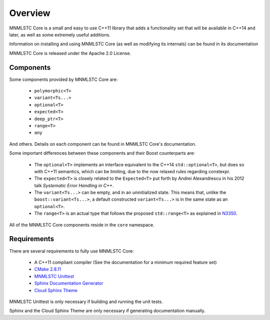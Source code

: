 Overview
========

MNMLSTC Core is a small and easy to use C++11 library that adds a functionality
set that will be available in C++14 and later, as well as some extremely useful
additions.

Information on installing and using MNMLSTC Core (as well as modifying its
internals) can be found in its documentation

MNMLSTC Core is released under the Apache 2.0 License.

Components
----------

Some components provided by MNMLSTC Core are:

 * ``polymorphic<T>``
 * ``variant<Ts...>``
 * ``optional<T>``
 * ``expected<T>``
 * ``deep_ptr<T>``
 * ``range<T>``
 * ``any``

And others. Details on each component can be found in MNMLSTC Core's
documentation.

Some important differences between these components and their Boost
counterparts are:

 * The ``optional<T>`` implements an interface equivalent to the C++14
   ``std::optional<T>``, but does so with C++11 semantics, which can be
   limiting, due to the now relaxed rules regarding constexpr.
 * The ``expected<T>`` is closely related to the ``Expected<T>`` put forth by
   Andrei Alexandrescu in his 2012 talk *Systematic Error Handling in C++*.
 * The ``variant<Ts...>`` can be empty, and in an uninitialized state. This
   means that, unlike the ``boost::variant<Ts...>``, a default constructed
   ``variant<Ts...>`` is in the same state as an ``optional<T>``.
 * The ``range<T>`` is an actual type that follows the proposed
   ``std::range<T>`` as explained in `N3350
   <http://www.open-std.org/jtc1/sc22/wg21/docs/papers/2012/n3350.html>`_.

All of the MNMLSTC Core components reside in the ``core`` namespace.

Requirements
------------

There are several requirements to fully use MNMLSTC Core:

 * A C++11 compliant compiler (See the documentation for a minimum required
   feature set)
 * `CMake 2.8.11 <http://cmake.org>`_
 * `MNMLSTC Unittest <https://github.com/mnmlstc/unittest>`_
 * `Sphinx Documentation Generator <http://sphinx-doc.org>`_
 * `Cloud Sphinx Theme <https://pypi.python.org/pypi/cloud_sptheme>`_

MNMLSTC Unittest is only necessary if building and running the unit tests.

Sphinx and the Cloud Sphinx Theme are only necessary if generating
documentation manually.
